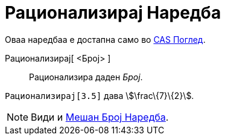 = Рационализирај Наредба
:page-en: commands/Rationalize
ifdef::env-github[:imagesdir: /mk/modules/ROOT/assets/images]

Оваа наредбаа е достапна само во xref:/CAS_Поглед.adoc[CAS Поглед].

Рационализирај[ <Број> ]::
  Рационализира даден _Број_.

[EXAMPLE]
====

`++ Рационализирај[3.5]++` дава stem:[\frac\{7}\{2}].

====

[NOTE]
====

Види и xref:/s_index_php?title=Мешан_Број_Наредба_action=edit_redlink=1.adoc[Мешан Број Наредба].

====

